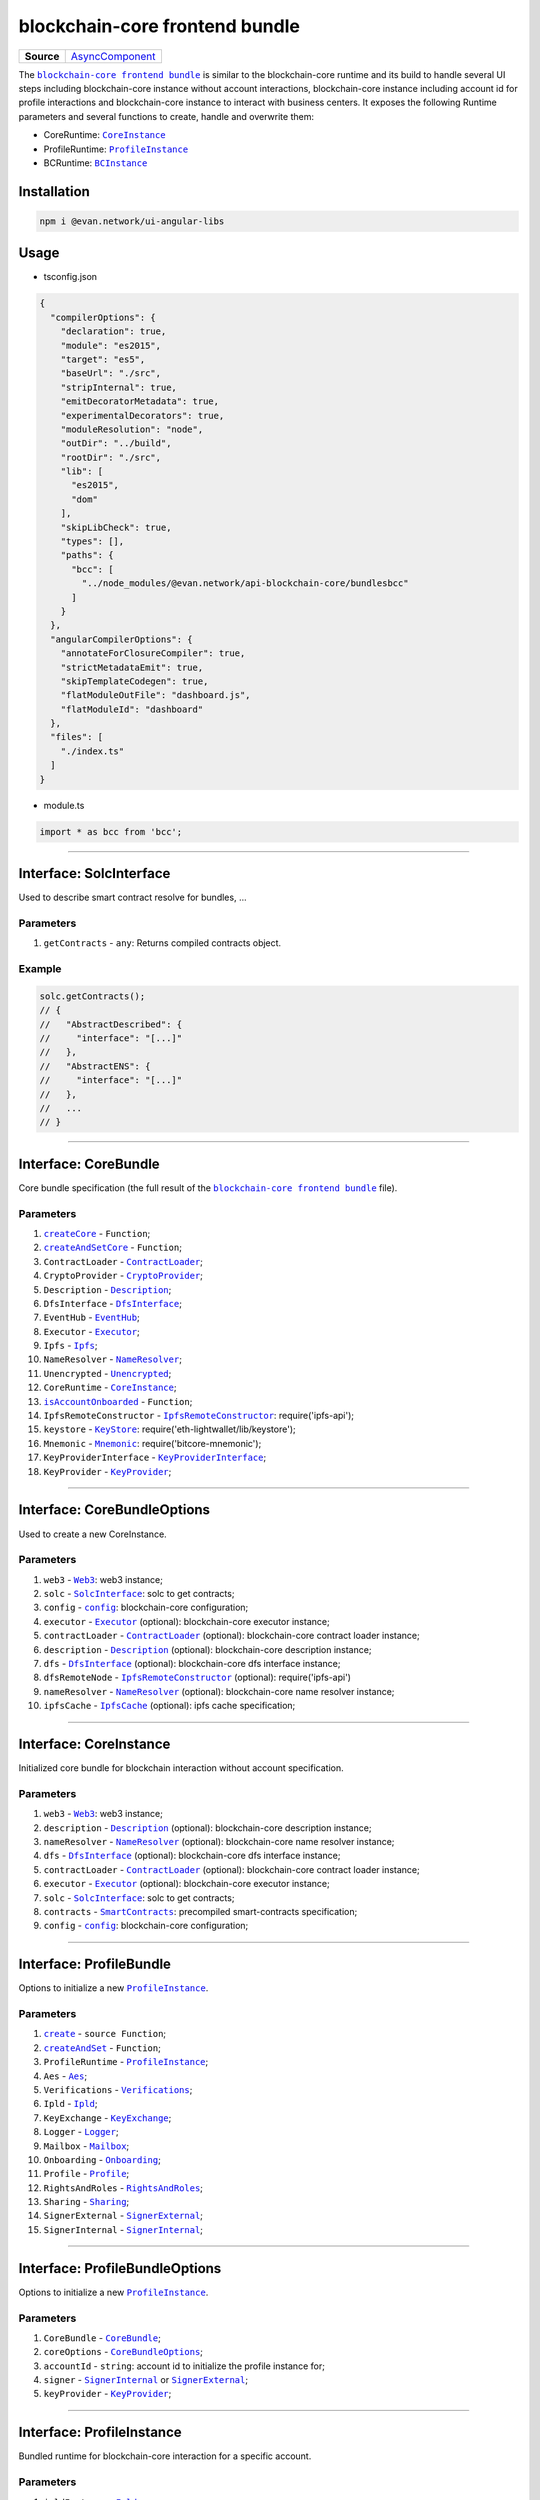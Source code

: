 ===============================
blockchain-core frontend bundle
===============================

.. list-table:: 
   :widths: auto
   :stub-columns: 1

   * - Source
     - `AsyncComponent <https://github.com/evannetwork/api-blockchain-core/blob/develop/src/dist/index.js.ts>`__

The |source bcc_bundlejs|_ is similar to the blockchain-core runtime and its build to handle several UI steps including blockchain-core instance without account interactions, blockchain-core instance including account id for profile interactions and blockchain-core instance to interact with business centers. It exposes the following Runtime parameters and several functions to create, handle and overwrite them:

- CoreRuntime: |source CoreInstance|_
- ProfileRuntime: |source ProfileInstance|_
- BCRuntime: |source BCInstance|_

Installation
============
.. code-block:: sh

  npm i @evan.network/ui-angular-libs

Usage
=====
- tsconfig.json

.. code-block:: json

  {
    "compilerOptions": {
      "declaration": true,
      "module": "es2015",
      "target": "es5",
      "baseUrl": "./src",
      "stripInternal": true,
      "emitDecoratorMetadata": true,
      "experimentalDecorators": true,
      "moduleResolution": "node",
      "outDir": "../build",
      "rootDir": "./src",
      "lib": [
        "es2015",
        "dom"
      ],
      "skipLibCheck": true,
      "types": [],
      "paths": {
        "bcc": [
          "../node_modules/@evan.network/api-blockchain-core/bundlesbcc"
        ]
      }
    },
    "angularCompilerOptions": {
      "annotateForClosureCompiler": true,
      "strictMetadataEmit": true,
      "skipTemplateCodegen": true,
      "flatModuleOutFile": "dashboard.js",
      "flatModuleId": "dashboard"
    },
    "files": [
      "./index.ts"
    ]
  }

- module.ts

.. code-block:: typescript

  import * as bcc from 'bcc';

--------------------------------------------------------------------------------

Interface: SolcInterface
========================
.. _db_bcc_SolcInterface:

Used to describe smart contract resolve for bundles, ...

----------
Parameters
----------

#. ``getContracts`` - ``any``: Returns compiled contracts object.

-------
Example
-------

.. code-block:: typescript

  solc.getContracts();
  // {
  //   "AbstractDescribed": {
  //     "interface": "[...]"
  //   },
  //   "AbstractENS": {
  //     "interface": "[...]"
  //   },
  //   ...
  // }

--------------------------------------------------------------------------------

Interface: CoreBundle
=====================
.. _db_bcc_CoreBundle:

Core bundle specification (the full result of the |source bcc_bundlejs|_ file).

----------
Parameters
----------
#. |source createCore|_ - ``Function``;
#. |source createAndSetCore|_ - ``Function``;
#. ``ContractLoader`` - |source contract_loader|_;
#. ``CryptoProvider`` - |source CryptoProvider|_;
#. ``Description`` - |source Description|_;
#. ``DfsInterface`` - |source dfs_interface|_;
#. ``EventHub`` - |source EventHub|_;
#. ``Executor`` - |source executor|_;
#. ``Ipfs`` - |source Ipfs|_;
#. ``NameResolver`` - |source name_resolver|_;
#. ``Unencrypted`` - |source Unencrypted|_;
#. ``CoreRuntime`` - |source CoreInstance|_;
#. |source isAccountOnboarded|_ - ``Function``;
#. ``IpfsRemoteConstructor`` - |source ipfs_api|_: require('ipfs-api');
#. ``keystore`` - |source keyStore|_: require('eth-lightwallet/lib/keystore');
#. ``Mnemonic`` - |source Mnemonic|_: require('bitcore-mnemonic');
#. ``KeyProviderInterface`` - |source KeyProviderInterface|_;
#. ``KeyProvider`` - |source KeyProvider|_;

--------------------------------------------------------------------------------

Interface: CoreBundleOptions
============================
.. _db_bcc_CoreBundleOptions:

Used to create a new CoreInstance.

----------
Parameters
----------

#. ``web3`` - |source Web3|_: web3 instance;
#. ``solc`` - |source SolcInterface|_: solc to get contracts;
#. ``config`` - |source config|_: blockchain-core configuration;
#. ``executor`` -  |source executor|_ (optional): blockchain-core executor instance;
#. ``contractLoader`` -  |source contract_loader|_ (optional): blockchain-core contract loader instance;
#. ``description`` -  |source description|_ (optional): blockchain-core description instance;
#. ``dfs`` -  |source dfs_interface|_ (optional): blockchain-core dfs interface instance;
#. ``dfsRemoteNode`` - |source ipfs_api|_ (optional): require('ipfs-api')
#. ``nameResolver`` - |source name_resolver|_ (optional): blockchain-core name resolver instance;
#. ``ipfsCache`` - |source ipfs_cache|_ (optional): ipfs cache specification;

--------------------------------------------------------------------------------

Interface: CoreInstance
=======================
.. _db_bcc_CoreInstance:

Initialized core bundle for blockchain interaction without account specification. 

----------
Parameters
----------

#. ``web3`` - |source Web3|_: web3 instance;
#. ``description`` -  |source description|_ (optional): blockchain-core description instance;
#. ``nameResolver`` - |source name_resolver|_ (optional): blockchain-core name resolver instance;
#. ``dfs`` -  |source dfs_interface|_ (optional): blockchain-core dfs interface instance;
#. ``contractLoader`` -  |source contract_loader|_ (optional): blockchain-core contract loader instance;
#. ``executor`` -  |source executor|_ (optional): blockchain-core executor instance;
#. ``solc`` - |source SolcInterface|_: solc to get contracts;
#. ``contracts`` - |source smart_contracts|_: precompiled smart-contracts specification;
#. ``config`` - |source config|_: blockchain-core configuration;

--------------------------------------------------------------------------------

Interface: ProfileBundle
========================
.. _db_bcc_ProfileBundle:

Options to initialize a new |source ProfileInstance|_.

----------
Parameters
----------
#. |source create|_ - ``source Function``;
#. |source createAndSet|_ - ``Function``;
#. ``ProfileRuntime`` - |source ProfileInstance|_;
#. ``Aes`` - |source Aes|_;
#. ``Verifications`` - |source Verifications|_;
#. ``Ipld`` - |source Ipld|_;
#. ``KeyExchange`` - |source KeyExchange|_;
#. ``Logger`` - |source Logger|_;
#. ``Mailbox`` - |source Mailbox|_;
#. ``Onboarding`` - |source Onboarding|_;
#. ``Profile`` - |source Profile|_;
#. ``RightsAndRoles`` - |source RightsAndRoles|_;
#. ``Sharing`` - |source Sharing|_;
#. ``SignerExternal`` - |source SignerExternal|_;
#. ``SignerInternal`` - |source SignerInternal|_;

--------------------------------------------------------------------------------

Interface: ProfileBundleOptions
===============================
.. _db_bcc_ProfileBundleOptions:

Options to initialize a new |source ProfileInstance|_.

----------
Parameters
----------
#. ``CoreBundle`` - |source CoreBundle|_;
#. ``coreOptions`` - |source CoreBundleOptions|_;
#. ``accountId`` - ``string``: account id to initialize the profile instance for;
#. ``signer`` - |source SignerInternal|_ or |source SignerExternal|_;
#. ``keyProvider`` - |source KeyProvider|_;

--------------------------------------------------------------------------------

Interface: ProfileInstance
==========================
.. _db_bcc_ProfileInstance:

Bundled runtime for blockchain-core interaction for a specific account.

----------
Parameters
----------
#. ``ipldInstance`` - |source Ipld|_;
#. ``keyExchange`` - |source KeyExchange|_;
#. ``mailbox`` - |source Mailbox|_;
#. ``claims`` - |source Verifications|_;
#. ``profile`` - |source Profile|_;
#. ``sharing`` - |source Sharing|_;
#. ``dataContract`` - |source DataContract|_;
#. ``keyProvider`` - |source KeyProvider|_;
#. ``coreInstance`` - |source CoreInstance|_;

--------------------------------------------------------------------------------

Interface: BCBundleOptions
==========================
.. _db_bcc_BCBundleOptions:

Bundle Options for the BCInstance.

----------
Parameters
----------
#. ``ensDomain`` - ``string``: ens domain for the business center that should be initialized;
#. ``ProfileBundle`` - |source ProfileBundle|_;

--------------------------------------------------------------------------------

Interface: BCInstance
=====================
.. _db_bcc_BCInstance:

Bundled runtime for blockchain-core interaction for a specific account and business center.

----------
Parameters
----------
#. ``ensDomain`` - ``string``: ens domain for the business center that should be initialized;
#. ``bcAddress`` - ``string``: contract addess of the business center;
#. ``businessCenter`` - ``source any``: business center contract instance (CoreRuntime.contractLoader.loadContract('BusinessCenter', bcAddress));
#. ``bcRoles`` - |source RightsAndRoles|_;
#. ``ipld`` - |source Ipld|_;
#. ``bcProfiles`` - |source BusinessCenterProfile|_;
#. ``description`` - ``any``: loaded description from the ens address of the bc;
#. ``dataContract`` - |source DataContract|_;

--------------------------------------------------------------------------------

.. _db_bcc_createCore:

createCore
================================================================================

.. code-block:: typescript

  bcc.createCore(options);

Creates a new CoreInstance

----------
Parameters
----------

#. ``options`` - |source CoreBundleOptions|_: The core options

-------
Returns
-------

``CoreInstance``: new CoreInstance instance

-------
Example
-------

.. code-block:: typescript

  bcc.createCore(options);


--------------------------------------------------------------------------------

.. _db_bcc_createAndSetCore:

createAndSetCore
================================================================================

.. code-block:: typescript

  bcc.createAndSetCore(options);

Creates a new CoreInstance and update the CoreInstance export.

----------
Parameters
----------

#. ``options`` - |source CoreBundleOptions|_: The core options

-------
Returns
-------

``CoreInstance``: new CoreInstance instance

-------
Example
-------

.. code-block:: typescript

  bcc.createCore(options);

Usage Example: https://github.com/evannetwork/ui-dapp-browser/blob/develop/src/appbcc.ts


--------------------------------------------------------------------------------

.. _db_bcc_setCore:

setCore
================================================================================

.. code-block:: typescript

  bcc.setCore(coreInstance);

Overwrite the current CoreInstance

----------
Parameters
----------

#. ``coreInstance`` - |source CoreInstance|_: core instance to overwrite

-------
Example
-------

.. code-block:: typescript

  bcc.setCore(CoreInstance)

Usage Example: https://github.com/evannetwork/ui-dapp-browser/blob/develop/src/appbcc.ts


--------------------------------------------------------------------------------

.. _db_bcc_create:

create
================================================================================

.. code-block:: typescript

  bcc.create(options);

Creates a new ProfileInstance

----------
Parameters
----------

#. ``options`` - |source ProfileBundleOptions|_: profile bundle options

-------
Returns
-------

|source ProfileInstance|_ : the new profile instance

-------
Example
-------

.. code-block:: typescript

  bcc.create(options)

Usage Example: https://github.com/evannetwork/ui-angular-core/blob/develop/src/servicesbcc.ts




--------------------------------------------------------------------------------

.. _db_bcc_createAndSet:

createAndSet
================================================================================

.. code-block:: typescript

  bcc.createAndSet(options);

Create a new ProfileInstance and update the ProfileInstance export.

----------
Parameters
----------

#. ``options`` - |source ProfileBundleOptions|_: profile bundle options

-------
Returns
-------

|source ProfileInstance|_ : the new profile instance

-------
Example
-------

.. code-block:: typescript

  bcc.create(options)

Usage Example: https://github.com/evannetwork/ui-angular-core/blob/develop/src/servicesbcc.ts




--------------------------------------------------------------------------------

.. _db_bcc_createBC:

createBC
================================================================================

.. code-block:: typescript

  bcc.createBC(options);

Create a new BCInstance.

----------
Parameters
----------

#. ``options`` - |source BCBundleOptions|_: options for the business center

-------
Returns
-------

``BCInstance`` : the new bc instance

-------
Example
-------

.. code-block:: typescript

  bcc.createBC(options)

Usage Example: https://github.com/evannetwork/ui-angular-core/blob/develop/src/servicesbc.ts




--------------------------------------------------------------------------------

.. _db_bcc_createAndSetBC:

createAndSetBC
================================================================================

.. code-block:: typescript

  bcc.createAndSetBC(options);

Creates and set BCInstance.

----------
Parameters
----------

#. ``options`` - |source BCBundleOptions|_: options for the business center

-------
Returns
-------

``BCInstance`` : the new bc instance

-------
Example
-------

.. code-block:: typescript

  bcc.createBC(options)

Usage Example: https://github.com/evannetwork/ui-angular-core/blob/develop/src/servicesbc.ts




--------------------------------------------------------------------------------

.. _db-bcc_isAccountOnboarded:

isAccountOnboarded
================================================================================

.. code-block:: typescript

  bcc.isAccountOnboarded(accountId);

Function description

----------
Parameters
----------

#. ``accountId`` - ``string``: account id to test

-------
Returns
-------

``Promise`` returns ``boolean``: True if account onboarded, False otherwise

-------
Example
-------

.. code-block:: typescript

  bcc.isAccountOnboarded('0x000...');
  // returns true / false


--------------------------------------------------------------------------------

.. required for building markup
.. |source bcc_bundlejs| replace:: ``blockchain-core frontend bundle``
.. _source bcc_bundlejs: https://github.com/evannetwork/api-blockchain-core/blob/develop/src/bundlesbcc.ts

.. |source CoreBundle| replace:: ``CoreBundle``
.. _source CoreBundle: bcc-bundle.html#interface-corebundle

.. |source CoreBundleOptions| replace:: ``CoreBundleOptions``
.. _source CoreBundleOptions: bcc-bundle.html#interface-corebundleoptions

.. |source CoreInstance| replace:: ``CoreInstance``
.. _source CoreInstance: bcc-bundle.html#interface-coreinstance

.. |source ProfileInstance| replace:: ``ProfileInstance``
.. _source ProfileInstance: bcc-bundle.html#interface-rofileinstance

.. |source BCInstance| replace:: ``BCInstance``
.. _source BCInstance: bcc-bundle.html#interface-bcinstance

.. |source BCBundleOptions| replace:: ``BCBundleOptions``
.. _source BCBundleOptions: bcc-bundle.html#interface-bcbundleoptions

.. |source ProfileBundle| replace:: ``ProfileBundle``
.. _source ProfileBundle: bcc-bundle.html#interface-profilebundle

.. |source ProfileBundleOptions| replace:: ``ProfileBundleOptions``
.. _source ProfileBundleOptions: bcc-bundle.html#interface-profilebundleoptions

.. |source SolcInterface| replace:: ``SolcInterface``
.. _source SolcInterface: bcc-bundle.html#interface-solcinterface

.. |source createCore| replace:: ``createCore``
.. _source createCore: bcc-bundle.html#createcore

.. |source createAndSetCore| replace:: ``createAndSetCore``
.. _source createAndSetCore: bcc-bundle.html#createandsetcore

.. |source create| replace:: ``create``
.. _source create: bcc-bundle.html#create

.. |source createAndSet| replace:: ``createAndSet``
.. _source createAndSet: bcc-bundle.html#createandset

.. |source Web3| replace:: ``Web3``
.. _source Web3: https://github.com/ethereum/web3.js

.. |source config| replace:: ``config``
.. _source config: ../dapp-browser/config.html

.. |source executor| replace:: ``Executor``
.. _source executor: https://github.com/evannetwork/api-blockchain-core/blob/develop/docs/blockchain/executor.rst

.. |source contract_loader| replace:: ``ContractLoader``
.. _source contract_loader: https://github.com/evannetwork/api-blockchain-core/blob/develop/docs/contracts/contract-loader.rst

.. |source description| replace:: ``Description``
.. _source description: https://github.com/evannetwork/api-blockchain-core/blob/develop/docs/blockchain/description.rst

.. |source dfs_interface| replace:: ``DfsInterface``
.. _source dfs_interface: https://github.com/evannetwork/api-blockchain-core/blob/develop/docs/dfs/dfs-interface.rst

.. |source ipfs_api| replace:: ``IpfsRemoteConstructor``
.. _source ipfs_api: https://github.com/ipfs/js-ipfs-api

.. |source name_resolver| replace:: ``NameResolver``
.. _source name_resolver: https://github.com/evannetwork/api-blockchain-core/blob/develop/docs/blockchain/name-resolver.rst

.. |source ipfs_cache| replace:: ``IpfsCache``
.. _source ipfs_cache: ../dapp-browser/ipfs-cache.html

.. |source smart_contracts| replace:: ``SmartContracts``
.. _source smart_contracts: https://github.com/evannetwork/smart-contracts

.. |source CryptoProvider| replace:: ``CryptoProvider``
.. _source CryptoProvider: https://github.com/evannetwork/api-blockchain-core/blob/develop/docs/encryption/crypto-provider.rst

.. |source EventHub| replace:: ``EventHub``
.. _source EventHub: https://github.com/evannetwork/api-blockchain-core/blob/develop/docs/blockchain/event-hub.rst

.. |source Ipfs| replace:: ``Ipfs``
.. _source Ipfs: https://github.com/evannetwork/api-blockchain-core/blob/develop/docs/dfs/ipfs.rst

.. |source Unencrypted| replace:: ``Unencrypted``
.. _source Unencrypted: https://github.com/evannetwork/api-blockchain-core/blob/develop/docs/encryption/cryptor-unencrypted.rst

.. |source isAccountOnboarded| replace:: ``isAccountOnboarded``
.. _source isAccountOnboarded: bcc-bundle.html#isaccountonboarded

.. |source keyStore| replace:: ``KeyStore``
.. _source keyStore: https://github.com/ConsenSys/eth-lightwallet/blob/master/lib/keystore.js

.. |source Mnemonic| replace:: ``Mnemonic``
.. _source Mnemonic: https://github.com/bitpay/bitcore-mnemonic

.. |source KeyProviderInterface| replace:: ``KeyProviderInterface``
.. _source KeyProviderInterface: https://github.com/evannetwork/api-blockchain-core/blob/develop/docs/encryption/key-provider.rst

.. |source KeyProvider| replace:: ``KeyProvider``
.. _source KeyProvider: https://github.com/evannetwork/api-blockchain-core/blob/develop/docs/encryption/key-provider.rst

.. |source SignerInternal| replace:: ``SignerInternal``
.. _source SignerInternal: https://github.com/evannetwork/api-blockchain-core/blob/develop/docs/blockchain/signer.rst

.. |source SignerExternal| replace:: ``SignerExternal``
.. _source SignerExternal: https://github.com/evannetwork/api-blockchain-core/blob/develop/docs/blockchain/signer.rst

.. |source Aes| replace:: ``Aes``
.. _source Aes: https://github.com/evannetwork/api-blockchain-core/blob/develop/docs/encryption/cryptor-aes.rst

.. |source Ipld| replace:: ``Ipld``
.. _source Ipld: https://github.com/evannetwork/api-blockchain-core/blob/develop/docs/dfs/ipld.rst

.. |source KeyExchange| replace:: ``KeyExchange``
.. _source KeyExchange: https://github.com/evannetwork/api-blockchain-core/blob/develop/docs/profile/key-exchange.rst

.. |source Logger| replace:: ``Logger``
.. _source Logger: https://github.com/evannetwork/api-blockchain-core/blob/develop/docs/common/logger.html

.. |source Mailbox| replace:: ``Mailbox``
.. _source Mailbox: https://github.com/evannetwork/api-blockchain-core/blob/develop/docs/profile/mailbox.rst

.. |source Onboarding| replace:: ``Onboarding``
.. _source Onboarding: https://github.com/evannetwork/api-blockchain-core/blob/develop/docs/profile/onboarding.rst

.. |source Profile| replace:: ``Profile``
.. _source Profile: https://github.com/evannetwork/api-blockchain-core/blob/develop/docs/profile/profile.rst

.. |source RightsAndRoles| replace:: ``RightsAndRoles``
.. _source RightsAndRoles: https://github.com/evannetwork/api-blockchain-core/blob/develop/docs/contracts/rights-and-roles.rst

.. |source Sharing| replace:: ``Sharing``
.. _source Sharing: https://github.com/evannetwork/api-blockchain-core/blob/develop/docs/contracts/sharing.rst

.. |source DataContract| replace:: ``DataContract``
.. _source DataContract: https://github.com/evannetwork/api-blockchain-core/blob/develop/docs/contracts/data-contract.rst

.. |source BusinessCenterProfile| replace:: ``BusinessCenterProfile``
.. _source BusinessCenterProfile: https://github.com/evannetwork/api-blockchain-core/blob/develop/docs/profile/business-center-profile.rst

.. |source Verifications| replace:: ``Verifications``
.. _source Verifications: https://github.com/evannetwork/api-blockchain-core/blob/develop/src/claims/claims.ts
